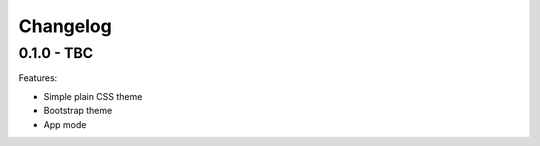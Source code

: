 =========
Changelog
=========

0.1.0 - TBC
-----------

Features:

* Simple plain CSS theme
* Bootstrap theme
* App mode
